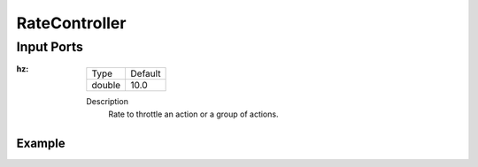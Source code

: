 .. bt_decorators:

RateController
##############

Input Ports
-----------

:hz:

  ====== =======
  Type   Default
  ------ -------
  double  10.0
  ====== =======

  Description
        Rate to throttle an action or a group of actions.

Example
*******

.. code-block:: xml
    <RateController hz="1.0">
        <RecoveryNode number_of_retries="1" name="ComputePathToPose">
            <ComputePathToPose goal="{goal}" path="{path}" planner_id="GridBased"/>
            <ClearEntireCostmap name="ClearGlobalCostmap-Context" service_name="global_costmap/clear_entirely_global_costmap"/>
        </RecoveryNode>
    </RateController>
    